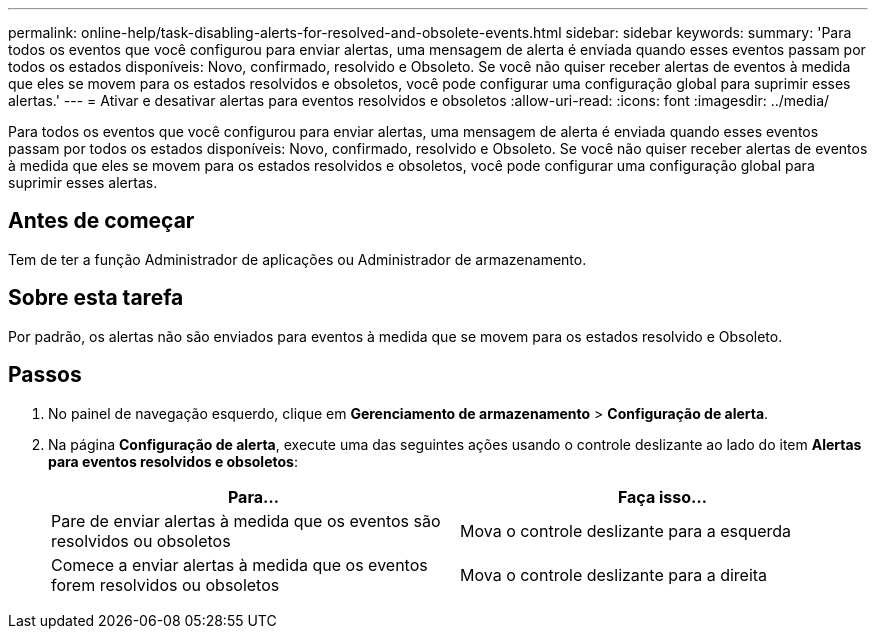 ---
permalink: online-help/task-disabling-alerts-for-resolved-and-obsolete-events.html 
sidebar: sidebar 
keywords:  
summary: 'Para todos os eventos que você configurou para enviar alertas, uma mensagem de alerta é enviada quando esses eventos passam por todos os estados disponíveis: Novo, confirmado, resolvido e Obsoleto. Se você não quiser receber alertas de eventos à medida que eles se movem para os estados resolvidos e obsoletos, você pode configurar uma configuração global para suprimir esses alertas.' 
---
= Ativar e desativar alertas para eventos resolvidos e obsoletos
:allow-uri-read: 
:icons: font
:imagesdir: ../media/


[role="lead"]
Para todos os eventos que você configurou para enviar alertas, uma mensagem de alerta é enviada quando esses eventos passam por todos os estados disponíveis: Novo, confirmado, resolvido e Obsoleto. Se você não quiser receber alertas de eventos à medida que eles se movem para os estados resolvidos e obsoletos, você pode configurar uma configuração global para suprimir esses alertas.



== Antes de começar

Tem de ter a função Administrador de aplicações ou Administrador de armazenamento.



== Sobre esta tarefa

Por padrão, os alertas não são enviados para eventos à medida que se movem para os estados resolvido e Obsoleto.



== Passos

. No painel de navegação esquerdo, clique em *Gerenciamento de armazenamento* > *Configuração de alerta*.
. Na página *Configuração de alerta*, execute uma das seguintes ações usando o controle deslizante ao lado do item *Alertas para eventos resolvidos e obsoletos*:
+
|===
| Para... | Faça isso... 


 a| 
Pare de enviar alertas à medida que os eventos são resolvidos ou obsoletos
 a| 
Mova o controle deslizante para a esquerda



 a| 
Comece a enviar alertas à medida que os eventos forem resolvidos ou obsoletos
 a| 
Mova o controle deslizante para a direita

|===

